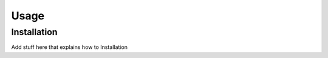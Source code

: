 Usage
=====

.. _installation:

Installation
------------

Add stuff here that explains how to Installation

.. code-block:: console
    (.venv) $ pip install stuff